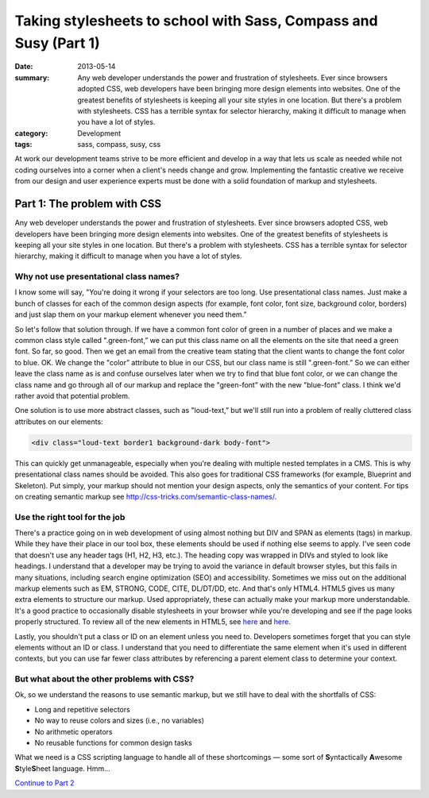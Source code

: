 =================================================================
Taking stylesheets to school with Sass, Compass and Susy (Part 1)
=================================================================

:date: 2013-05-14
:summary: Any web developer understands the power and frustration of stylesheets. Ever since browsers adopted CSS, web developers have been bringing more design elements into websites. One of the greatest benefits of stylesheets is keeping all your site styles in one location. But there's a problem with stylesheets. CSS has a terrible syntax for selector hierarchy, making it difficult to manage when you have a lot of styles.
:category: Development
:tags: sass, compass, susy, css


At work our development teams strive to be more efficient and develop in a way that lets us scale as needed while not coding ourselves into a corner when a client's needs change and grow. Implementing the fantastic creative we receive from our design and user experience experts must be done with a solid foundation of markup and stylesheets.

----------------------------
Part 1: The problem with CSS
----------------------------
Any web developer understands the power and frustration of stylesheets. Ever since browsers adopted CSS, web developers have been bringing more design elements into websites. One of the greatest benefits of stylesheets is keeping all your site styles in one location. But there's a problem with stylesheets. CSS has a terrible syntax for selector hierarchy, making it difficult to manage when you have a lot of styles.

Why not use presentational class names?
---------------------------------------
I know some will say, "You're doing it wrong if your selectors are too long. Use presentational class names. Just make a bunch of classes for each of the common design aspects (for example, font color, font size, background color, borders) and just slap them on your markup element whenever you need them.”

So let's follow that solution through. If we have a common font color of green in a number of places and we make a common class style called ".green-font,” we can put this class name on all the elements on the site that need a green font. So far, so good. Then we get an email from the creative team stating that the client wants to change the font color to blue. OK. We change the "color” attribute to blue in our CSS, but our class name is still ".green-font.” So we can either leave the class name as is and confuse ourselves later when we try to find that blue font color, or we can change the class name and go through all of our markup and replace the "green-font” with the new "blue-font” class. I think we'd rather avoid that potential problem.

One solution is to use more abstract classes, such as "loud-text,” but we'll still run into a problem of really cluttered class attributes on our elements:

.. code-block:: html

    <div class="loud-text border1 background-dark body-font">

This can quickly get unmanageable, especially when you're dealing with multiple nested templates in a CMS. This is why presentational class names should be avoided. This also goes for traditional CSS frameworks (for example, Blueprint and Skeleton). Put simply, your markup should not mention your design aspects, only the semantics of your content. For tips on creating semantic markup see http://css-tricks.com/semantic-class-names/.

Use the right tool for the job
------------------------------
There's a practice going on in web development of using almost nothing but DIV and SPAN as elements (tags) in markup. While they have their place in our tool box, these elements should be used if nothing else seems to apply. I've seen code that doesn't use any header tags (H1, H2, H3, etc.). The heading copy was wrapped in DIVs and styled to look like headings. I understand that a developer may be trying to avoid the variance in default browser styles, but this fails in many situations, including search engine optimization (SEO) and accessibility. Sometimes we miss out on the additional markup elements such as EM, STRONG, CODE, CITE, DL/DT/DD, etc. And that's only HTML4. HTML5 gives us many extra elements to structure our markup. Used appropriately, these can actually make your markup more understandable. It's a good practice to occasionally disable stylesheets in your browser while you're developing and see if the page looks properly structured. To review all of the new elements in HTML5, see `here <http://dev.w3.org/html5/html4-differences/#new-elements>`__ and `here <http://joshduck.com/periodic-table.html>`__.

Lastly, you shouldn't put a class or ID on an element unless you need to. Developers sometimes forget that you can style elements without an ID or class. I understand that you need to differentiate the same element when it's used in different contexts, but you can use far fewer class attributes by referencing a parent element class to determine your context.

But what about the other problems with CSS?
-------------------------------------------
Ok, so we understand the reasons to use semantic markup, but we still have to deal with the shortfalls of CSS:

*	Long and repetitive selectors
*	No way to reuse colors and sizes (i.e., no variables)
*	No arithmetic operators
*	No reusable functions for common design tasks

What we need is a CSS scripting language to handle all of these shortcomings — some sort of **S**\ yntactically **A**\ wesome **S**\ tyle\ **S**\ heet language. Hmm...

`Continue to Part 2 <{filename}sass-2.rst>`_
